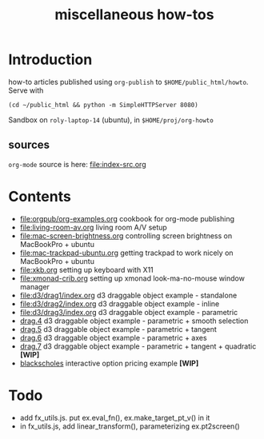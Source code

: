 #+title: miscellaneous how-tos
#
# org-publish options
# H:2   controls section numbering.  
#       number top-level and second-level headings only
# ^:{}  require a_{b} before assuming that b should be subscripted.  
#       without this option a_b will automatically subscript b.
#+options: ^:{}
#
# options used exclusively by emacs
#+startup: showall
#
# options used exclusively by the html exporter
#+language: en
#+infojs_opt: view:showall mouse:#ffc0c0 toc:nil ltoc:nil path:/ext/org/org-info.js
#+html_head: <link rel="stylesheet" type="text/css" href="css/notebook.css" />
#+html_link_home: index.html

* Introduction
  how-to articles published using ~org-publish~ to =$HOME/public_html/howto=.
  Serve with 
  #+begin_example
  (cd ~/public_html && python -m SimpleHTTPServer 8080)
  #+end_example
  Sandbox on ~roly-laptop-14~ (ubuntu), in ~$HOME/proj/org-howto~

** sources
   ~org-mode~ source is here: file:index-src.org 

* Contents
  - [[file:orgpub/org-examples.org]] cookbook for org-mode publishing
  - [[file:living-room-av.org]] living room A/V setup
  - file:mac-screen-brightness.org controlling screen brightness on MacBookPro + ubuntu
  - file:mac-trackpad-ubuntu.org getting trackpad to work nicely on MacBookPro + ubuntu
  - file:xkb.org setting up keyboard with X11
  - [[file:xmonad-crib.org]] setting up xmonad look-ma-no-mouse window manager
  - file:d3/drag1/index.org d3 draggable object example - standalone
  - file:d3/drag2/index.org d3 draggable object example - inline
  - file:d3/drag3/index.org d3 draggable object example - parametric
  - [[file:d3/drag4/index.org][drag.4]] d3 draggable object example - parametric + smooth selection
  - [[file:d3/drag5/index.org][drag.5]] d3 draggable object example - parametric + tangent
  - [[file:d3/drag6/index.org][drag.6]] d3 draggable object example - parametric + axes
  - [[file:d3/drag7/index.org][drag.7]] d3 draggable object example - parametric + tangent + quadratic *[WIP]*
  - [[file:option/blackscholes/index.org][blackscholes]] interactive option pricing example *[WIP]*

* Todo
  - add fx_utils.js.  put ex.eval_fn(), ex.make_target_pt_v() in it
  - in fx_utils.js,  add linear_transform(),  parameterizing ex.pt2screen()
